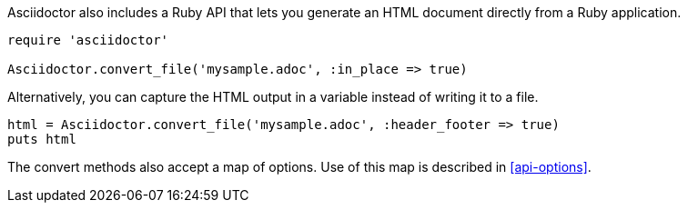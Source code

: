 ////
HTML output section

== Using the Ruby API

This document is included in render-documents and the user-manual.
TODO: expand this section 
////

Asciidoctor also includes a Ruby API that lets you generate an HTML document directly from a Ruby application.

[source,ruby]
----
require 'asciidoctor'

Asciidoctor.convert_file('mysample.adoc', :in_place => true)
----

Alternatively, you can capture the HTML output in a variable instead of writing it to a file.

[source,ruby]
----
html = Asciidoctor.convert_file('mysample.adoc', :header_footer => true)
puts html
----

The convert methods also accept a map of options.
Use of this map is described in <<api-options>>.
